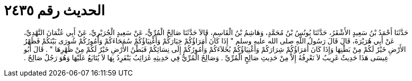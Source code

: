 
= الحديث رقم ٢٤٣٥

[quote.hadith]
حَدَّثَنَا أَحْمَدُ بْنُ سَعِيدٍ الأَشْقَرُ، حَدَّثَنَا يُونُسُ بْنُ مُحَمَّدٍ، وَهَاشِمُ بْنُ الْقَاسِمِ، قَالاَ حَدَّثَنَا صَالِحٌ الْمُرِّيُّ، عَنْ سَعِيدٍ الْجُرَيْرِيِّ، عَنْ أَبِي عُثْمَانَ النَّهْدِيِّ، عَنْ أَبِي هُرَيْرَةَ، قَالَ قَالَ رَسُولُ اللَّهِ صلى الله عليه وسلم ‏"‏ إِذَا كَانَ أُمَرَاؤُكُمْ خِيَارَكُمْ وَأَغْنِيَاؤُكُمْ سُمَحَاءَكُمْ وَأُمُورُكُمْ شُورَى بَيْنَكُمْ فَظَهْرُ الأَرْضِ خَيْرٌ لَكُمْ مِنْ بَطْنِهَا وَإِذَا كَانَ أُمَرَاؤُكُمْ شِرَارَكُمْ وَأَغْنِيَاؤُكُمْ بُخَلاَءَكُمْ وَأُمُورُكُمْ إِلَى نِسَائِكُمْ فَبَطْنُ الأَرْضِ خَيْرٌ لَكُمْ مِنْ ظَهْرِهَا ‏"‏ ‏.‏ قَالَ أَبُو عِيسَى هَذَا حَدِيثٌ غَرِيبٌ لاَ نَعْرِفُهُ إِلاَّ مِنْ حَدِيثِ صَالِحٍ الْمُرِّيِّ ‏.‏ وَصَالِحٌ الْمُرِّيُّ فِي حَدِيثِهِ غَرَائِبُ يَنْفَرِدُ بِهَا لاَ يُتَابَعُ عَلَيْهَا وَهُوَ رَجُلٌ صَالِحٌ ‏.‏